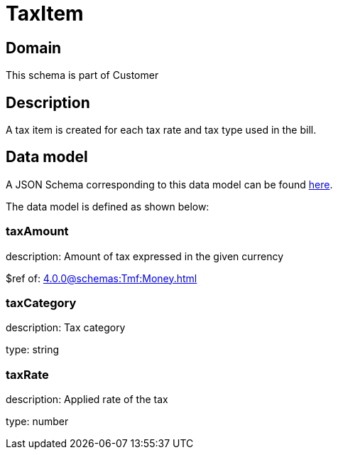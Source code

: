 = TaxItem

[#domain]
== Domain

This schema is part of Customer

[#description]
== Description
A tax item is created for each tax rate and tax type used in the bill.


[#data_model]
== Data model

A JSON Schema corresponding to this data model can be found https://tmforum.org[here].

The data model is defined as shown below:


=== taxAmount
description: Amount of tax expressed in the given currency

$ref of: xref:4.0.0@schemas:Tmf:Money.adoc[]


=== taxCategory
description: Tax category

type: string


=== taxRate
description: Applied rate of the tax

type: number

